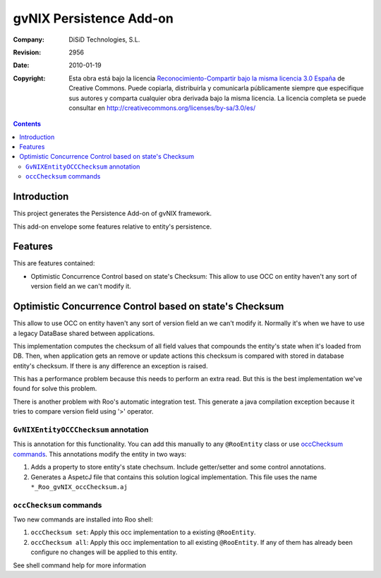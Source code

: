 ===================================================================
 gvNIX Persistence Add-on
===================================================================

:Company:   DiSiD Technologies, S.L.
:Revision:  $Rev: 2956 $
:Date:      $Date: 2010-01-19 09:08:12 +0100 (mar 19 de ene de 2010) $
:Copyright: Esta obra está bajo la licencia `Reconocimiento-Compartir bajo la misma licencia 3.0 España <http://creativecommons.org/licenses/by-sa/3.0/es/>`_ de Creative Commons. Puede copiarla, distribuirla y comunicarla públicamente siempre que especifique sus autores y comparta cualquier obra derivada bajo la misma licencia. La licencia completa se puede consultar en http://creativecommons.org/licenses/by-sa/3.0/es/

.. contents::
   :depth: 2
   :backlinks: none

.. |date| date::

Introduction
===============

This project generates the Persistence Add-on of gvNIX framework.

This add-on envelope some features relative to entity's persistence.

Features
===========

This are features contained:

* Optimistic Concurrence Control based on state's Checksum: This allow to use OCC on entity haven't any sort of version field an we can't modify it.


Optimistic Concurrence Control based on state's Checksum
=========================================================

This allow to use OCC on entity haven't any sort of version field an we can't modify it. Normally it's when we have to use a legacy DataBase shared between applications.

This implementation computes the checksum of all field values that compounds the entity's state when it's loaded from DB. Then, when application gets an remove or update actions this checksum is compared with stored in database entity's checksum. If there is any difference an exception is raised.

This has a performance problem because this needs to perform an extra read. But this is the best implementation we've found for solve this problem.

There is another problem with Roo's automatic integration test. This generate a java compilation exception because it tries to compare version field using '>' operator.

``GvNIXEntityOCCChecksum`` annotation
---------------------------------------

This is annotation for this functionality.  You can add this manually to any ``@RooEntity`` class or use `occChecksum commands`_. This annotations modify the entity in two ways:

#. Adds a property to store entity's state chechsum. Include getter/setter and some control annotations.

#. Generates a AspetcJ file that contains this solution logical implementation. This file uses the name ``*_Roo_gvNIX_occChecksum.aj``

``occChecksum`` commands
---------------------------

Two new commands are installed into Roo shell:

#. ``occChecksum set``: Apply this occ implementation to a existing ``@RooEntity``.

#. ``occChecksum all``: Apply this occ implementation to all existing ``@RooEntity``. If any of them has already been configure no changes will be applied to this entity.

See shell command help for more information
